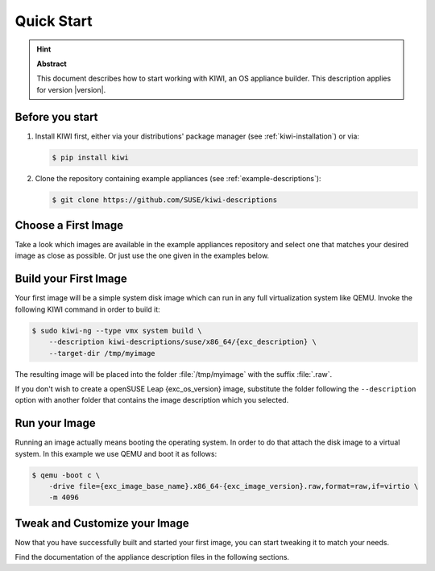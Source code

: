 .. _quick-start:

Quick Start
===========

.. hint:: **Abstract**

   This document describes how to start working with KIWI, an OS appliance
   builder.
   This description applies for version |version|.

Before you start
----------------

1. Install KIWI first, either via your distributions' package manager (see
   :ref:`kiwi-installation`) or via:

   .. code:: bash

      $ pip install kiwi

2. Clone the repository containing example appliances (see
   :ref:`example-descriptions`):

   .. code:: bash

      $ git clone https://github.com/SUSE/kiwi-descriptions


Choose a First Image
--------------------

Take a look which images are available in the example appliances repository
and select one that matches your desired image as close as possible. Or
just use the one given in the examples below.


Build your First Image
----------------------

Your first image will be a simple system disk image which can run
in any full virtualization system like QEMU. Invoke the following KIWI
command in order to build it:

.. code:: bash

    $ sudo kiwi-ng --type vmx system build \
        --description kiwi-descriptions/suse/x86_64/{exc_description} \
        --target-dir /tmp/myimage

The resulting image will be placed into the folder :file:`/tmp/myimage`
with the suffix :file:`.raw`.

If you don't wish to create a openSUSE Leap {exc_os_version} image,
substitute the folder following the ``--description`` option with another
folder that contains the image description which you selected.


Run your Image
--------------

Running an image actually means booting the operating system. In order to
do that attach the disk image to a virtual system. In this example we use
QEMU and boot it as follows:

.. code:: bash

    $ qemu -boot c \
        -drive file={exc_image_base_name}.x86_64-{exc_image_version}.raw,format=raw,if=virtio \
        -m 4096

Tweak and Customize your Image
------------------------------

Now that you have successfully built and started your first image, you can
start tweaking it to match your needs.

Find the documentation of the appliance description files in the following
sections.
